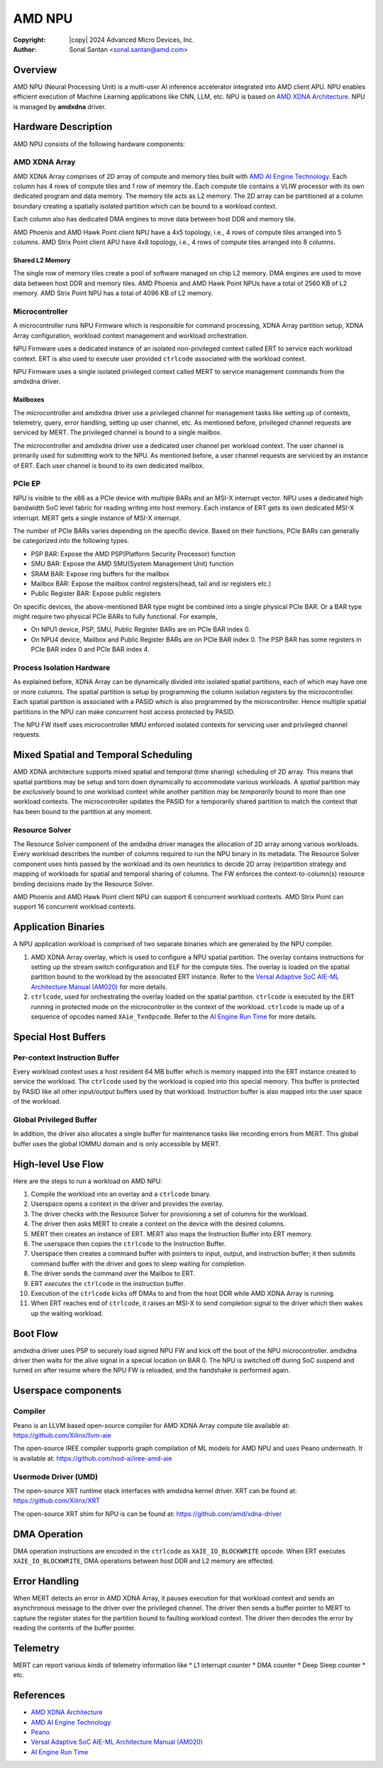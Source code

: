 .. SPDX-License-Identifier: GPL-2.0-only

=========
 AMD NPU
=========

:Copyright: |copy| 2024 Advanced Micro Devices, Inc.
:Author: Sonal Santan <sonal.santan@amd.com>

Overview
========

AMD NPU (Neural Processing Unit) is a multi-user AI inference accelerator
integrated into AMD client APU. NPU enables efficient execution of Machine
Learning applications like CNN, LLM, etc. NPU is based on
`AMD XDNA Architecture`_. NPU is managed by **amdxdna** driver.


Hardware Description
====================

AMD NPU consists of the following hardware components:

AMD XDNA Array
--------------

AMD XDNA Array comprises of 2D array of compute and memory tiles built with
`AMD AI Engine Technology`_. Each column has 4 rows of compute tiles and 1
row of memory tile. Each compute tile contains a VLIW processor with its own
dedicated program and data memory. The memory tile acts as L2 memory. The 2D
array can be partitioned at a column boundary creating a spatially isolated
partition which can be bound to a workload context.

Each column also has dedicated DMA engines to move data between host DDR and
memory tile.

AMD Phoenix and AMD Hawk Point client NPU have a 4x5 topology, i.e., 4 rows of
compute tiles arranged into 5 columns. AMD Strix Point client APU have 4x8
topology, i.e., 4 rows of compute tiles arranged into 8 columns.

Shared L2 Memory
................

The single row of memory tiles create a pool of software managed on chip L2
memory. DMA engines are used to move data between host DDR and memory tiles.
AMD Phoenix and AMD Hawk Point NPUs have a total of 2560 KB of L2 memory.
AMD Strix Point NPU has a total of 4096 KB of L2 memory.

Microcontroller
---------------

A microcontroller runs NPU Firmware which is responsible for command processing,
XDNA Array partition setup, XDNA Array configuration, workload context
management and workload orchestration.

NPU Firmware uses a dedicated instance of an isolated non-privileged context
called ERT to service each workload context. ERT is also used to execute user
provided ``ctrlcode`` associated with the workload context.

NPU Firmware uses a single isolated privileged context called MERT to service
management commands from the amdxdna driver.

Mailboxes
.........

The microcontroller and amdxdna driver use a privileged channel for management
tasks like setting up of contexts, telemetry, query, error handling, setting up
user channel, etc. As mentioned before, privileged channel requests are
serviced by MERT. The privileged channel is bound to a single mailbox.

The microcontroller and amdxdna driver use a dedicated user channel per
workload context. The user channel is primarily used for submitting work to
the NPU. As mentioned before, a user channel requests are serviced by an
instance of ERT. Each user channel is bound to its own dedicated mailbox.

PCIe EP
-------

NPU is visible to the x86 as a PCIe device with multiple BARs and an MSI-X interrupt
vector. NPU uses a dedicated high bandwidth SoC level fabric for reading
writing into host memory. Each instance of ERT gets its own dedicated MSI-X
interrupt. MERT gets a single instance of MSI-X interrupt.

The number of PCIe BARs varies depending on the specific device.
Based on their functions, PCIe BARs can generally be categorized into the
following types.

* PSP BAR: Expose the AMD PSP(Platform Security Processor) function
* SMU BAR: Expose the AMD SMU(System Management Unit) function
* SRAM BAR: Expose ring buffers for the mailbox
* Mailbox BAR: Expose the mailbox control registers(head, tail and isr registers etc.)
* Public Register BAR: Expose public registers

On specific devices, the above-mentioned BAR type might be combined into a single physical PCIe BAR.
Or a BAR type might require two physical PCIe BARs to fully functional.
For example,

* On NPU1 device, PSP, SMU, Public Register BARs are on PCIe BAR index 0.
* On NPU4 device, Mailbox and Public Register BARs are on PCIe BAR index 0.
  The PSP BAR has some registers in PCIe BAR index 0 and PCIe BAR index 4.

Process Isolation Hardware
--------------------------

As explained before, XDNA Array can be dynamically divided into isolated
spatial partitions, each of which may have one or more columns. The spatial
partition is setup by programming the column isolation registers by the
microcontroller. Each spatial partition is associated with a PASID which is
also programmed by the microcontroller. Hence multiple spatial partitions in
the NPU can make concurrent host access protected by PASID.

The NPU FW itself uses microcontroller MMU enforced isolated contexts for
servicing user and privileged channel requests.


Mixed Spatial and Temporal Scheduling
=====================================

AMD XDNA architecture supports mixed spatial and temporal (time sharing)
scheduling of 2D array. This means that spatial partitions may be setup and
torn down dynamically to accommodate various workloads. A *spatial* partition
may be *exclusively* bound to one workload context while another partition may
be *temporarily* bound to more than one workload contexts. The microcontroller
updates the PASID for a temporarily shared partition to match the context that
has been bound to the partition at any moment.

Resource Solver
---------------

The Resource Solver component of the amdxdna driver manages the allocation
of 2D array among various workloads. Every workload describes the number
of columns required to run the NPU binary in its metadata. The Resource Solver
component uses hints passed by the workload and its own heuristics to
decide 2D array (re)partition strategy and mapping of workloads for spatial and
temporal sharing of columns. The FW enforces the context-to-column(s) resource
binding decisions made by the Resource Solver.

AMD Phoenix and AMD Hawk Point client NPU can support 6 concurrent workload
contexts. AMD Strix Point can support 16 concurrent workload contexts.


Application Binaries
====================

A NPU application workload is comprised of two separate binaries which are
generated by the NPU compiler.

1. AMD XDNA Array overlay, which is used to configure a NPU spatial partition.
   The overlay contains instructions for setting up the stream switch
   configuration and ELF for the compute tiles. The overlay is loaded on the
   spatial partition bound to the workload by the associated ERT instance.
   Refer to the
   `Versal Adaptive SoC AIE-ML Architecture Manual (AM020)`_ for more details.

2. ``ctrlcode``, used for orchestrating the overlay loaded on the spatial
   partition. ``ctrlcode`` is executed by the ERT running in protected mode on
   the microcontroller in the context of the workload. ``ctrlcode`` is made up
   of a sequence of opcodes named ``XAie_TxnOpcode``. Refer to the
   `AI Engine Run Time`_ for more details.


Special Host Buffers
====================

Per-context Instruction Buffer
------------------------------

Every workload context uses a host resident 64 MB buffer which is memory
mapped into the ERT instance created to service the workload. The ``ctrlcode``
used by the workload is copied into this special memory. This buffer is
protected by PASID like all other input/output buffers used by that workload.
Instruction buffer is also mapped into the user space of the workload.

Global Privileged Buffer
------------------------

In addition, the driver also allocates a single buffer for maintenance tasks
like recording errors from MERT. This global buffer uses the global IOMMU
domain and is only accessible by MERT.


High-level Use Flow
===================

Here are the steps to run a workload on AMD NPU:

1.  Compile the workload into an overlay and a ``ctrlcode`` binary.
2.  Userspace opens a context in the driver and provides the overlay.
3.  The driver checks with the Resource Solver for provisioning a set of columns
    for the workload.
4.  The driver then asks MERT to create a context on the device with the desired
    columns.
5.  MERT then creates an instance of ERT. MERT also maps the Instruction Buffer
    into ERT memory.
6.  The userspace then copies the ``ctrlcode`` to the Instruction Buffer.
7.  Userspace then creates a command buffer with pointers to input, output, and
    instruction buffer; it then submits command buffer with the driver and goes
    to sleep waiting for completion.
8.  The driver sends the command over the Mailbox to ERT.
9.  ERT *executes* the ``ctrlcode`` in the instruction buffer.
10. Execution of the ``ctrlcode`` kicks off DMAs to and from the host DDR while
    AMD XDNA Array is running.
11. When ERT reaches end of ``ctrlcode``, it raises an MSI-X to send completion
    signal to the driver which then wakes up the waiting workload.


Boot Flow
=========

amdxdna driver uses PSP to securely load signed NPU FW and kick off the boot
of the NPU microcontroller. amdxdna driver then waits for the alive signal in
a special location on BAR 0. The NPU is switched off during SoC suspend and
turned on after resume where the NPU FW is reloaded, and the handshake is
performed again.


Userspace components
====================

Compiler
--------

Peano is an LLVM based open-source compiler for AMD XDNA Array compute tile
available at:
https://github.com/Xilinx/llvm-aie

The open-source IREE compiler supports graph compilation of ML models for AMD
NPU and uses Peano underneath. It is available at:
https://github.com/nod-ai/iree-amd-aie

Usermode Driver (UMD)
---------------------

The open-source XRT runtime stack interfaces with amdxdna kernel driver. XRT
can be found at:
https://github.com/Xilinx/XRT

The open-source XRT shim for NPU is can be found at:
https://github.com/amd/xdna-driver


DMA Operation
=============

DMA operation instructions are encoded in the ``ctrlcode`` as
``XAIE_IO_BLOCKWRITE`` opcode. When ERT executes ``XAIE_IO_BLOCKWRITE``, DMA
operations between host DDR and L2 memory are effected.


Error Handling
==============

When MERT detects an error in AMD XDNA Array, it pauses execution for that
workload context and sends an asynchronous message to the driver over the
privileged channel. The driver then sends a buffer pointer to MERT to capture
the register states for the partition bound to faulting workload context. The
driver then decodes the error by reading the contents of the buffer pointer.


Telemetry
=========

MERT can report various kinds of telemetry information like
* L1 interrupt counter
* DMA counter
* Deep Sleep counter
* etc.


References
==========

- `AMD XDNA Architecture <https://www.amd.com/en/technologies/xdna.html>`_
- `AMD AI Engine Technology <https://www.xilinx.com/products/technology/ai-engine.html>`_
- `Peano <https://github.com/Xilinx/llvm-aie>`_
- `Versal Adaptive SoC AIE-ML Architecture Manual (AM020) <https://docs.amd.com/r/en-US/am020-versal-aie-ml>`_
- `AI Engine Run Time <https://github.com/Xilinx/aie-rt/tree/release/main_aig>`_
